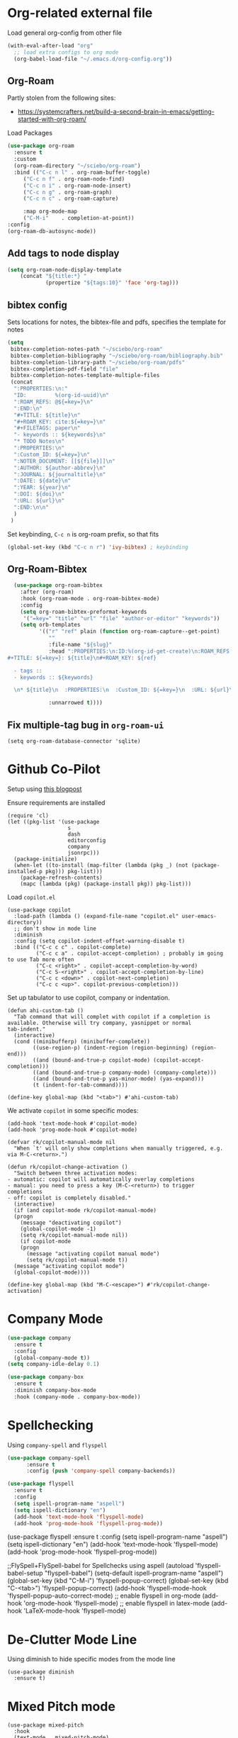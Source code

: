 
* Org-related external file
Load general org-config from other file 
#+begin_src emacs-lisp
(with-eval-after-load "org"
  ;; load extra configs to org mode
  (org-babel-load-file "~/.emacs.d/org-config.org"))
#+end_src
** Org-Roam

Partly stolen from the following sites:
 - https://systemcrafters.net/build-a-second-brain-in-emacs/getting-started-with-org-roam/

Load Packages
#+begin_src emacs-lisp
  (use-package org-roam
	:ensure t
	:custom
	(org-roam-directory "~/sciebo/org-roam")
	:bind (("C-c n l" . org-roam-buffer-toggle)
	   ("C-c n f" . org-roam-node-find)
	   ("C-c n i" . org-roam-node-insert)
	   ("C-c n g" . org-roam-graph)
	   ("C-c n c" . org-roam-capture)

	   :map org-mode-map
	   ("C-M-i"    . completion-at-point))
  :config
  (org-roam-db-autosync-mode))
#+end_src
** Add tags to node display
#+begin_src emacs-lisp
  (setq org-roam-node-display-template
      (concat "${title:*} "
              (propertize "${tags:10}" 'face 'org-tag)))
#+end_src

#+RESULTS:
: ${title:*} ${tags:10}

** bibtex config
Sets locations for notes, the bibtex-file and pdfs, specifies the template for notes
#+begin_src emacs-lisp
    (setq
     bibtex-completion-notes-path "~/sciebo/org-roam"
     bibtex-completion-bibliography "~/sciebo/org-roam/bibliography.bib"
     bibtex-completion-library-path "~/sciebo/org-roam/pdfs"
     bibtex-completion-pdf-field "file"
     bibtex-completion-notes-template-multiple-files
     (concat
      ":PROPERTIES:\n:"
      "ID:         %(org-id-uuid)\n"
      ":ROAM_REFS: @${=key=}\n"
      ":END:\n"
      "#+TITLE: ${title}\n"
      "#+ROAM_KEY: cite:${=key=}\n"
      "#+FILETAGS: paper\n"
      "- keywords :: ${keywords}\n"
      "* TODO Notes\n"
      ":PROPERTIES:\n"
      ":Custom_ID: ${=key=}\n"
      ":NOTER_DOCUMENT: [[${file}]]\n"
      ":AUTHOR: ${author-abbrev}\n"
      ":JOURNAL: ${journaltitle}\n"
      ":DATE: ${date}\n"
      ":YEAR: ${year}\n"
      ":DOI: ${doi}\n"
      ":URL: ${url}\n"
      ":END:\n\n"
      )
     )
#+end_src

#+RESULTS:
#+begin_example
:PROPERTIES:
:ID:         %(org-id-uuid)
:ROAM_REFS: @${=key=}
:END:
,#+TITLE: ${title}
,#+ROAM_KEY: cite:${=key=}
,* TODO Notes
:PROPERTIES:
:Custom_ID: ${=key=}
:NOTER_DOCUMENT: [[${file}]]
:AUTHOR: ${author-abbrev}
:JOURNAL: ${journaltitle}
:DATE: ${date}
:YEAR: ${year}
:DOI: ${doi}
:URL: ${url}
:END:

#+end_example

Set keybinding, ~C-c n~ is org-roam prefix, so that fits

#+begin_src emacs-lisp
(global-set-key (kbd "C-c n r") 'ivy-bibtex) ; keybinding 
#+end_src

#+RESULTS:
: ivy-bibtex

** Org-Roam-Bibtex
#+begin_src emacs-lisp
    (use-package org-roam-bibtex
      :after (org-roam)
      :hook (org-roam-mode . org-roam-bibtex-mode)
      :config
      (setq org-roam-bibtex-preformat-keywords
       '("=key=" "title" "url" "file" "author-or-editor" "keywords"))
      (setq orb-templates
            '(("r" "ref" plain (function org-roam-capture--get-point)
               ""
               :file-name "${slug}"
               :head ":PROPERTIES:\n:ID:%(org-id-get-create)\n:ROAM_REFS:@${=key=}\n:END:\n
  #+TITLE: ${=key=}: ${title}\n#+ROAM_KEY: ${ref}

    - tags ::
    - keywords :: ${keywords}

    \n* ${title}\n  :PROPERTIES:\n  :Custom_ID: ${=key=}\n  :URL: ${url}\n  :AUTHOR: ${author-or-editor}\n  :NOTER_DOCUMENT: %(orb-process-file-field \"${=key=}\")\n  :NOTER_PAGE: \n  :END:\n\n"

               :unnarrowed t))))

#+end_src

#+RESULTS:
| org-roam-bibtex-mode |

** Fix multiple-tag bug in ~org-roam-ui~
#+begin_src elisp
(setq org-roam-database-connector 'sqlite)
#+end_src

#+RESULTS:
: sqlite

* Github Co-Pilot
Setup using [[https://robert.kra.hn/posts/2023-02-22-copilot-emacs-setup/][this blogpost]]

Ensure requirements are installed
#+begin_src elisp
  (require 'cl)
  (let ((pkg-list '(use-package
                     s
                     dash
                     editorconfig
                     company
                     jsonrpc)))
    (package-initialize)
    (when-let ((to-install (map-filter (lambda (pkg _) (not (package-installed-p pkg))) pkg-list)))
      (package-refresh-contents)
      (mapc (lambda (pkg) (package-install pkg)) pkg-list)))
#+end_src

#+RESULTS:

Load =copilot.el=

#+begin_src elisp
  (use-package copilot
    :load-path (lambda () (expand-file-name "copilot.el" user-emacs-directory))
    ;; don't show in mode line
    :diminish
    :config (setq copilot-indent-offset-warning-disable t) 
    :bind (("C-c c c" . copilot-complete)
           ("C-c c a" . copilot-accept-completion) ; probably im going to use Tab more often
           ("C-c <right>" . copilot-accept-completion-by-word)
           ("C-c S-<right>" . copilot-accept-completion-by-line)
           ("C-c c <down>" . copilot-next-completion)
           ("C-c c <up>". copilot-previous-completion)))  
#+end_src

#+RESULTS:
: copilot-previous-completion

Set up tabulator to use copilot, company or indentation.

#+begin_src elisp
  (defun ahi-custom-tab ()
    "Tab command that will complet with copilot if a completion is
  available. Otherwise will try company, yasnippet or normal
  tab-indent."
    (interactive)
    (cond ((minibufferp) (minibuffer-complete))
          ((use-region-p) (indent-region (region-beginning) (region-end)))
          ((and (bound-and-true-p copilot-mode) (copilot-accept-completion)))
          ((and (bound-and-true-p company-mode) (company-complete)))
          ((and (bound-and-true-p yas-minor-mode) (yas-expand))) 
          (t (indent-for-tab-command))))

  (define-key global-map (kbd "<tab>") #'ahi-custom-tab)
#+end_src

#+RESULTS:
: ahi-custom-tab

We activate =copilot= in some specific modes:
#+begin_src elisp
  (add-hook 'text-mode-hook #'copilot-mode)
  (add-hook 'prog-mode-hook #'copilot-mode)
#+end_src

#+RESULTS:
| copilot-mode | flyspell-prog-mode |

#+begin_src elisp
  (defvar rk/copilot-manual-mode nil
    "When `t' will only show completions when manually triggered, e.g. via M-C-<return>.")

  (defun rk/copilot-change-activation ()
    "Switch between three activation modes:
  - automatic: copilot will automatically overlay completions
  - manual: you need to press a key (M-C-<return>) to trigger completions
  - off: copilot is completely disabled."
    (interactive)
    (if (and copilot-mode rk/copilot-manual-mode)
	(progn
	  (message "deactivating copilot")
	  (global-copilot-mode -1)
	  (setq rk/copilot-manual-mode nil))
      (if copilot-mode
	  (progn
	    (message "activating copilot manual mode")
	    (setq rk/copilot-manual-mode t))
	(message "activating copilot mode")
	(global-copilot-mode))))

  (define-key global-map (kbd "M-C-<escape>") #'rk/copilot-change-activation)
#+end_src

#+RESULTS:
: rk/copilot-change-activation

* Company Mode

#+begin_src emacs-lisp
  (use-package company
    :ensure t
    :config
    (global-company-mode t))
  (setq company-idle-delay 0.1)

  (use-package company-box 
    :ensure t
    :diminish company-box-mode
    :hook (company-mode . company-box-mode))

#+end_src

#+RESULTS:
| company-box-mode | company-mode-set-explicitly |

* Spellchecking
Using ~company-spell~ and ~flyspell~
#+begin_src emacs-lisp 
  (use-package company-spell
        :ensure t
        :config (push 'company-spell company-backends))
  
  (use-package flyspell
    :ensure t
    :config
    (setq ispell-program-name "aspell")
    (setq ispell-dictionary "en")
    (add-hook 'text-mode-hook 'flyspell-mode)
    (add-hook 'prog-mode-hook 'flyspell-prog-mode))
#+end_src

#+RESULTS:
: t
(use-package flyspell
    :ensure t
    :config
    (setq ispell-program-name "aspell")
    (setq ispell-dictionary "en")
    (add-hook 'text-mode-hook 'flyspell-mode)
    (add-hook 'prog-mode-hook 'flyspell-prog-mode))
  

;;FlySpell+FlySpell-babel for Spellchecks using aspell
(autoload 'flyspell-babel-setup "flyspell-babel")
(setq-default ispell-program-name "aspell") 
(global-set-key (kbd "C-M-i") 'flyspell-popup-correct)
(global-set-key (kbd "C-<tab>") 'flyspell-popup-correct)
(add-hook 'flyspell-mode-hook 'flyspell-popup-auto-correct-mode)
;; enable flyspell in org-mode
(add-hook 'org-mode-hook 'flyspell-mode)
;; enable flyspell in latex-mode
(add-hook 'LaTeX-mode-hook 'flyspell-mode)

* De-Clutter Mode Line
Using diminish to hide specific modes from the mode line

#+begin_src elisp
  (use-package diminish
    :ensure t)
#+end_src
* Mixed Pitch mode
#+begin_src elisp
  (use-package mixed-pitch
    :hook
    (text-mode . mixed-pitch-mode)
    :diminish mixed-pitch-mode
    :config
    (set-face-attribute 'default nil :font "Fira Code" :height 120)
    (set-face-attribute 'fixed-pitch nil :font "Fira Code")
    (set-face-attribute 'variable-pitch nil :family "Inter"))
#+end_src

#+RESULTS:
| flyspell-mode | copilot-mode | (lambda nil (display-fill-column-indicator-mode 1)) | (lambda nil (display-line-numbers-mode 1)) | visual-line-mode | (lambda nil (setq adaptive-wrap-prefix-mode 1)) | (lambda nil (setq visual-fill-line-mode 1)) | turn-off-auto-fill | mixed-pitch-mode | text-mode-hook-identify |

* Change comletion behaviour in minibuffer
#+begin_src elisp
  (setq completion-styles '(substring
                            basic
                            partial-completion
                            emacs22))
#+end_src

#+RESULTS:
| substring | basic | partial-completion | emacs22 |
